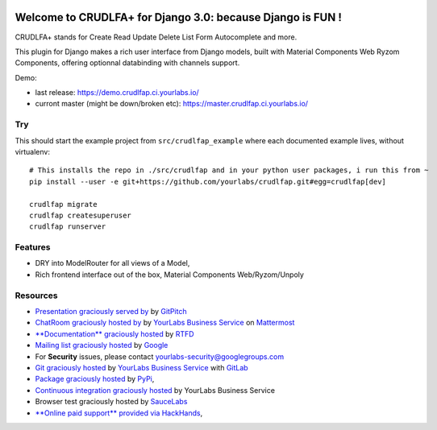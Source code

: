 .. image:: https://img.shields.io/readthedocs/crudlfap.svg
   :target: https://crudlfap.readthedocs.io
.. image:: https://yourlabs.io/oss/crudlfap/badges/master/build.svg
   :target: https://circleci.com/gh/yourlabs/crudlfap
.. image:: https://img.shields.io/codecov/c/github/yourlabs/crudlfap/master.svg
   :target: https://codecov.io/gh/yourlabs/crudlfap
.. image:: https://img.shields.io/npm/v/crudlfap.svg
   :target: https://www.npmjs.com/package/crudlfap
.. image:: https://img.shields.io/pypi/v/crudlfap.svg
   :target: https://pypi.python.org/pypi/crudlfap

Welcome to CRUDLFA+ for Django 3.0: because Django is FUN !
~~~~~~~~~~~~~~~~~~~~~~~~~~~~~~~~~~~~~~~~~~~~~~~~~~~~~~~~~~~

CRUDLFA+ stands for Create Read Update Delete List Form Autocomplete and more.

This plugin for Django makes a rich user interface from Django models, built
with Material Components Web Ryzom Components, offering optionnal databinding
with channels support.

Demo:

- last release: https://demo.crudlfap.ci.yourlabs.io/
- curront master (might be down/broken etc): https://master.crudlfap.ci.yourlabs.io/

Try
===

This should start the example project from ``src/crudlfap_example`` where each
documented example lives, without virtualenv::

    # This installs the repo in ./src/crudlfap and in your python user packages, i run this from ~
    pip install --user -e git+https://github.com/yourlabs/crudlfap.git#egg=crudlfap[dev]

    crudlfap migrate
    crudlfap createsuperuser
    crudlfap runserver

Features
========

- DRY into ModelRouter for all views of a Model,
- Rich frontend interface out of the box, Material Components Web/Ryzom/Unpoly

Resources
=========

- `Presentation graciously served by
  <https://gitpitch.com/yourlabs/crudlfap/master>`_ by `GitPitch
  <https://gitpitch.com>`_
- `ChatRoom graciously hosted by
  <https://www.yourlabs.chat>`_ by `YourLabs Business Service
  <https://www.yourlabs.biz>`_ on `Mattermost
  <https://mattermost.com/>`_
- `**Documentation** graciously hosted
  <http://crudlfap.readthedocs.io>`_ by `RTFD
  <http://rtfd.org>`_
- `Mailing list graciously hosted
  <http://groups.google.com/group/yourlabs>`_ by `Google
  <http://groups.google.com>`_
- For **Security** issues, please contact yourlabs-security@googlegroups.com
- `Git graciously hosted
  <https://yourlabs.io/oss/crudlfap/>`_ by `YourLabs Business Service
  <https://www.yourlabs.biz>`_ with `GitLab
  <https://www.gitlab.org>`_
- `Package graciously hosted
  <http://pypi.python.org/pypi/crudlfap/>`_ by `PyPi
  <http://pypi.python.org/pypi>`_,
- `Continuous integration graciously hosted
  <https://yourlabs.io/oss/crudlfap/pipelines>`_ by YourLabs Business Service
- Browser test graciously hosted by `SauceLabs
  <https://saucelabs.com>`_
- `**Online paid support** provided via HackHands
  <https://hackhands.com/jpic/>`_,
